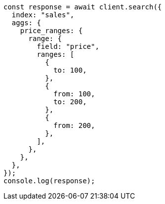 // This file is autogenerated, DO NOT EDIT
// Use `node scripts/generate-docs-examples.js` to generate the docs examples

[source, js]
----
const response = await client.search({
  index: "sales",
  aggs: {
    price_ranges: {
      range: {
        field: "price",
        ranges: [
          {
            to: 100,
          },
          {
            from: 100,
            to: 200,
          },
          {
            from: 200,
          },
        ],
      },
    },
  },
});
console.log(response);
----
